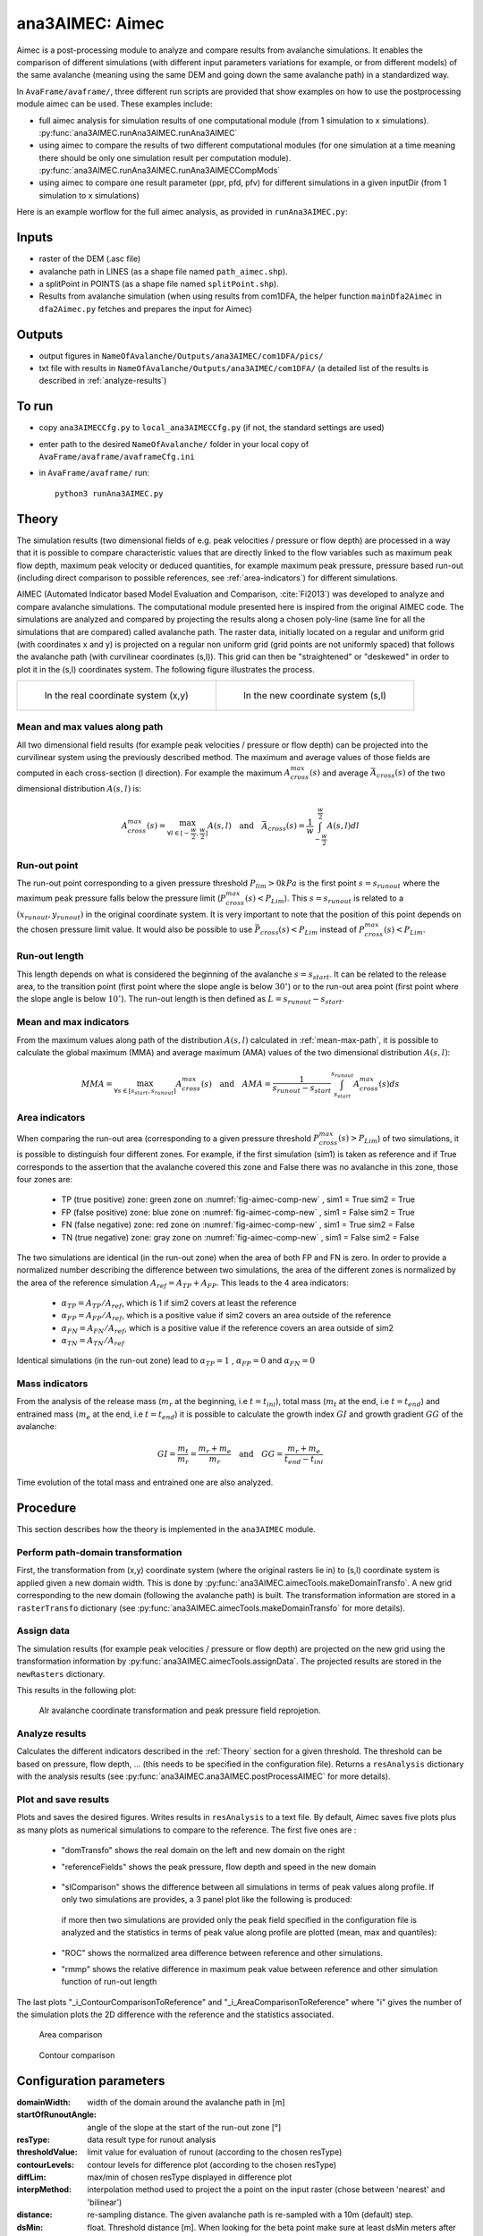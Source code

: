 ana3AIMEC: Aimec
==========================

Aimec is a post-processing module to analyze and compare results from avalanche simulations.
It enables the comparison of different simulations (with different input parameters variations for example, or from different models)
of the same avalanche (meaning using the same DEM and going down the same avalanche path) in a standardized way.

In ``AvaFrame/avaframe/``, three different run scripts are provided that show examples on how to use the postprocessing module aimec can be used.
These examples include:

* full aimec analysis for simulation results of one computational module (from 1 simulation to x simulations). :py:func:`ana3AIMEC.runAna3AIMEC.runAna3AIMEC`
* using aimec to compare the results of two different computational modules (for one simulation at a time meaning there should be only one simulation result per
  computation module). :py:func:`ana3AIMEC.runAna3AIMEC.runAna3AIMECCompMods`
* using aimec to compare one result parameter (ppr, pfd, pfv) for different simulations in a given inputDir (from 1 simulation to x simulations)

Here is an example worflow for the full aimec analysis, as provided in ``runAna3AIMEC.py``:

Inputs
-------

* raster of the DEM (.asc file)
* avalanche path in LINES (as a shape file named ``path_aimec.shp``).
* a splitPoint in POINTS (as a shape file named ``splitPoint.shp``).
* Results from avalanche simulation (when using results from com1DFA,
  the helper function ``mainDfa2Aimec`` in ``dfa2Aimec.py`` fetches and prepares the input for Aimec)

Outputs
--------

* output figures in ``NameOfAvalanche/Outputs/ana3AIMEC/com1DFA/pics/``
* txt file with results in ``NameOfAvalanche/Outputs/ana3AIMEC/com1DFA/``
  (a detailed list of the results is described in :ref:`analyze-results`)

To run
-------

* copy ``ana3AIMECCfg.py`` to ``local_ana3AIMECCfg.py`` (if not, the standard settings are used)
* enter path to the desired ``NameOfAvalanche/`` folder in your local copy of ``AvaFrame/avaframe/avaframeCfg.ini``
* in ``AvaFrame/avaframe/`` run::

      python3 runAna3AIMEC.py


.. _Theory:

Theory
-----------

The simulation results (two dimensional fields of e.g. peak velocities / pressure or flow depth) are processed in a way
that it is possible to compare characteristic values that are directly linked to the flow variables such as
maximum peak flow depth, maximum peak velocity or deduced quantities, for example maximum peak pressure,
pressure based run-out (including direct comparison to possible references, see :ref:`area-indicators`) for different simulations.

AIMEC (Automated Indicator based Model Evaluation and Comparison, :cite:`Fi2013`) was developed
to analyze and compare avalanche simulations. The computational module presented here is inspired from the original AIMEC code.
The simulations are analyzed and compared by projecting the results along a chosen poly-line (same line for all the simulations
that are compared) called avalanche path.
The raster data, initially located on a regular and uniform grid (with coordinates x and y) is projected on a regular non uniform grid
(grid points are not uniformly spaced) that follows the avalanche path (with curvilinear coordinates (s,l)).
This grid can then be "straightened" or "deskewed" in order to plot it in the (s,l) coordinates system.
The following figure illustrates the process.

.. list-table::



    * - .. _fig-aimec-comp-real:

        .. figure:: _static/aimec_comparison_real_topo.png

            In the real coordinate system (x,y)

      - .. _fig-aimec-comp-new:

        .. figure:: _static/aimec_comparison_new_topo.png

           In the new coordinate system (s,l)


.. _mean-max-path:

Mean and max values along path
~~~~~~~~~~~~~~~~~~~~~~~~~~~~~~~~

All two dimensional field results (for example peak velocities / pressure or flow depth) can be projected into the curvilinear system using
the previously described method. The maximum and average values of those fields are computed in each cross-section (l direction).
For example the maximum :math:`A_{cross}^{max}(s)` and average :math:`\bar{A}_{cross}(s)` of the two
dimensional distribution :math:`A(s,l)` is:

.. math::
    A_{cross}^{max}(s) = \max_{\forall l \in [-\frac{w}{2},\frac{w}{2}]} A(s,l) \quad\mbox{and}\quad
    \bar{A}_{cross}(s) = \frac{1}{w}\int_{-\frac{w}{2}}^{\frac{w}{2}} A(s,l)dl

Run-out point
~~~~~~~~~~~~~~~~~~~~~~~~~~~~~~~~

The run-out point corresponding to a given pressure threshold :math:`P_{lim}>0kPa` is the first point :math:`s=s_{runout}`
where the maximum peak pressure falls below the pressure limit (:math:`P_{cross}^{max}(s)<P_{Lim}`). This :math:`s=s_{runout}` is related
to a :math:`(x_{runout},y_{runout})` in the original coordinate system. It is very important to note that the position of this
point depends on the chosen pressure limit value. It would also be possible to use :math:`\bar{P}_{cross}(s)<P_{Lim}` instead of
:math:`P_{cross}^{max}(s)<P_{Lim}`.

Run-out length
~~~~~~~~~~~~~~~~~~~~~~~~~~~~~~~~

This length depends on what is considered the beginning of the avalanche :math:`s=s_{start}`. It can be related to the release area,
to the transition point (first point where the slope angle is below :math:`30^{\circ}`) or to the run-out area point
(first point where the slope angle is below :math:`10^{\circ}`). The run-out length is then defined as :math:`L=s_{runout}-s_{start}`.

Mean and max indicators
~~~~~~~~~~~~~~~~~~~~~~~~~~~~~~~~

From the maximum values along path of the distribution :math:`A(s,l)` calculated in :ref:`mean-max-path`, it is possible to calculate
the global maximum (MMA) and average maximum (AMA) values of the two dimensional distribution :math:`A(s,l)`:

.. math::
    MMA = \max_{\forall s \in [s_{start},s_{runout}]} A_{cross}^{max}(s) \quad\mbox{and}\quad
    AMA = \frac{1}{s_{runout}-s_{start}}\int_{s_{start}}^{s_{runout}} A_{cross}^{max}(s)ds


.. _area-indicators:

Area indicators
~~~~~~~~~~~~~~~~~~~~~~~~~~~~~~~~

When comparing the run-out area (corresponding to a given pressure threshold :math:`P_{cross}^{max}(s)>P_{Lim}`) of two simulations,
it is possible to distinguish four different zones. For example, if the first simulation (sim1) is taken as reference and if True corresponds
to the assertion that the avalanche covered this zone and False there was no avalanche in this zone, those four zones are:

    * TP (true positive) zone: green zone on :numref:`fig-aimec-comp-new` , sim1 = True  sim2 = True
    * FP (false positive) zone: blue zone on :numref:`fig-aimec-comp-new` , sim1 = False  sim2 = True
    * FN (false negative) zone: red zone on :numref:`fig-aimec-comp-new` , sim1 = True  sim2 = False
    * TN (true negative) zone: gray zone on :numref:`fig-aimec-comp-new` , sim1 = False  sim2 = False

The two simulations are identical (in the run-out zone) when the area of both FP and FN is zero. In order to provide a normalized
number describing the difference between two simulations, the area of the different zones is normalized by the area of the reference
simulation :math:`A_{ref} = A_{TP} + A_{FP}`. This leads to the 4 area indicators:

    * :math:`\alpha_{TP} = A_{TP}/A_{ref}`, which is 1 if sim2 covers at least the reference
    * :math:`\alpha_{FP} = A_{FP}/A_{ref}`, which is a positive value if sim2 covers an area outside of the reference
    * :math:`\alpha_{FN} = A_{FN}/A_{ref}`, which is a positive value if the reference covers an area outside of sim2
    * :math:`\alpha_{TN} = A_{TN}/A_{ref}`

Identical simulations (in the run-out zone) lead to :math:`\alpha_{TP} = 1` , :math:`\alpha_{FP} = 0` and :math:`\alpha_{FN} = 0`

Mass indicators
~~~~~~~~~~~~~~~~~~~~~~~~~~~~~~~~

From the analysis of the release mass (:math:`m_r` at the beginning, i.e :math:`t = t_{ini}`), total mass
(:math:`m_t` at the end, i.e :math:`t = t_{end}`) and entrained mass (:math:`m_e` at the end, i.e :math:`t = t_{end}`)
it is possible to calculate the growth index :math:`GI` and growth gradient :math:`GG` of the avalanche:

.. math::
    GI = \frac{m_t}{m_r} = \frac{m_r + m_e}{m_r} \quad\mbox{and}\quad GG = \frac{m_r + m_e}{t_{end}-t_{ini}}

Time evolution of the total mass and entrained one are also analyzed.

Procedure
-----------

This section describes how the theory is implemented in the ``ana3AIMEC`` module.

Perform path-domain transformation
~~~~~~~~~~~~~~~~~~~~~~~~~~~~~~~~~~~~~~

First, the transformation from (x,y) coordinate system (where the original rasters lie in) to (s,l) coordinate system is applied
given a new domain width. This is done by :py:func:`ana3AIMEC.aimecTools.makeDomainTransfo`. A new grid corresponding to the new domain (following the avalanche path) is built.
The transformation information are stored in a ``rasterTransfo`` dictionary (see :py:func:`ana3AIMEC.aimecTools.makeDomainTransfo` for more details).

.. :xllc: x coordinate of the lower left cell of the (x,y) domain
.. :yllc: y coordinate of the lower left cell of the (x,y) domain
.. :cellsize: original raster cell size
.. :domainWidth: desired width for the new domain
.. :gridx: x coordinate of the new raster points (2D numpy array of size (n,m))
.. :gridy: y coordinate of the new raster points (2D numpy array of size (n,m))
.. :s: new s coordinates (1D numpy array of size n)
.. :l: new l coordinates (1D numpy array  of size m)
.. :x: x coordinate of the centerline (s,l=0) of the new raster (1D numpy arrayof size n)
.. :y: y coordinate of the centerline (s,l=0) of the new raster (1D numpy arrayof size m)
.. :rasterArea: area of the cells of the new raster grid (2D numpy array of size (n,m))
.. :indSplit: index of the projected split point on the avalanche path
.. :startOfRunoutAngle: slope angle defining the start of run-out point (run-out will be measured from this point) in degrees
.. :indstartOfRunout: 	index of the start of run-out point (first point under the given startOfRunoutAngle)


Assign data
~~~~~~~~~~~~~

The simulation results (for example peak velocities / pressure or flow depth) are projected on the new grid using the
transformation information by :py:func:`ana3AIMEC.aimecTools.assignData`. The projected results are stored in the ``newRasters`` dictionary.

This results in the following plot:

.. figure:: _static/avaAlr0_DomainTransformation.png

      Alr avalanche coordinate transformation and peak pressure field reprojetion.

.. _analyze-results:

Analyze results
~~~~~~~~~~~~~~~~~~~

Calculates the different indicators described in the :ref:`Theory` section for a given threshold. The threshold
can be based on pressure, flow depth, ... (this needs to be specified in the configuration file).
Returns a ``resAnalysis`` dictionary with the analysis results (see :py:func:`ana3AIMEC.ana3AIMEC.postProcessAIMEC` for more details).

.. :runout: (x,y) coordinates of the run-out as well as the run-out length based on P_cross_max and the pressure Threshold
.. :runoutMean: (x,y) coordinates of the run-out as well as the run-out length based on P_cross_mean and the pressure Threshold
.. :AMPP: average maximum peak pressure
.. :MMPP: maximum maximum peak pressure
.. :AMD: average maximum flow depth
.. :MMD: maximum maximum flow depth
.. :elevRel: z coordinate of the release area (first point with max Peak pressure over pressure Threshold)
.. :deltaH: DeltaZ between the release point and run-out point
.. :relMass: release Mass
.. :entMass: entrained Mass
.. :growthIndex: growth Index
.. :growthGrad: growth Gradient
.. :pressureLimit: pressure Threshold
.. :pCrossAll: :math:`P_{cross}^{max}(s)` for each simulation

.. _plot-save-results:

Plot and save results
~~~~~~~~~~~~~~~~~~~~~~~~~

Plots and saves the desired figures. Writes results in ``resAnalysis`` to a text file.
By default, Aimec saves five plots plus as many plots as numerical simulations to
compare to the reference. The first five ones are :

  * "domTransfo" shows the real domain on the left and new domain on the right

  * "referenceFields" shows the peak pressure, flow depth and speed in the new domain

    .. figure:: _static/avaAlr0_plim_1p0_referenceFields.png


  * "slComparison" shows the difference between all simulations in terms of peak values along profile.
    If only two simulations are provides, a 3 panel plot like the following is produced:

    .. figure:: _static/avaAlr1_ppr_thresholdValue_1_slComparison.png

    if more then two simulations are provided only the peak field specified in the configuration file is analyzed
    and the statistics in terms of peak value along profile are plotted (mean, max and quantiles):

    .. figure:: _static/avaAlr0_ppr_thresholdValue_1_slComparisonStat.png


  * "ROC" shows the normalized area difference between reference and other simulations.

  * "rmmp" shows the relative difference in maximum peak value between reference and other simulation function of run-out length

The last plots "_i_ContourComparisonToReference" and "_i_AreaComparisonToReference"  where "i" gives the number of the simulation plots the 2D difference with the reference
and the statistics associated.

.. figure:: _static/avaAlr0_thresholdValue_1p0_sim_5_AreaComparisonToReference.png

          Area comparison

.. figure:: _static/avaAlr0_plim_1p0_sim_5_ContourComparisonToReference.png

          Contour comparison

Configuration parameters
----------------------------

:domainWidth: width of the domain around the avalanche path in [m]
:startOfRunoutAngle: angle of the slope at the start of the run-out zone [°]
:resType: data result type for runout analysis
:thresholdValue: limit value for evaluation of runout (according to the chosen resType)
:contourLevels: contour levels for difference plot (according to the chosen resType)
:diffLim: max/min of chosen resType displayed in difference plot
:interpMethod: interpolation method used to project the a point on the input raster (chose between 'nearest' and 'bilinear')
:distance: re-sampling distance. The given avalanche path is re-sampled with a 10m (default) step.
:dsMin: float. Threshold distance [m]. When looking for the beta point make sure at least
  dsMin meters after the beta point also have an angle bellow 10° (dsMin=30m as default).

:anaMod: computational module used to perform ava simulations
:comModules: two computational modules used to perform ava simulations in order to compare the results
:plotFigure: plot figures; default False
:savePlot: Save figures; default True
:WriteRes: Write result to file: default True
